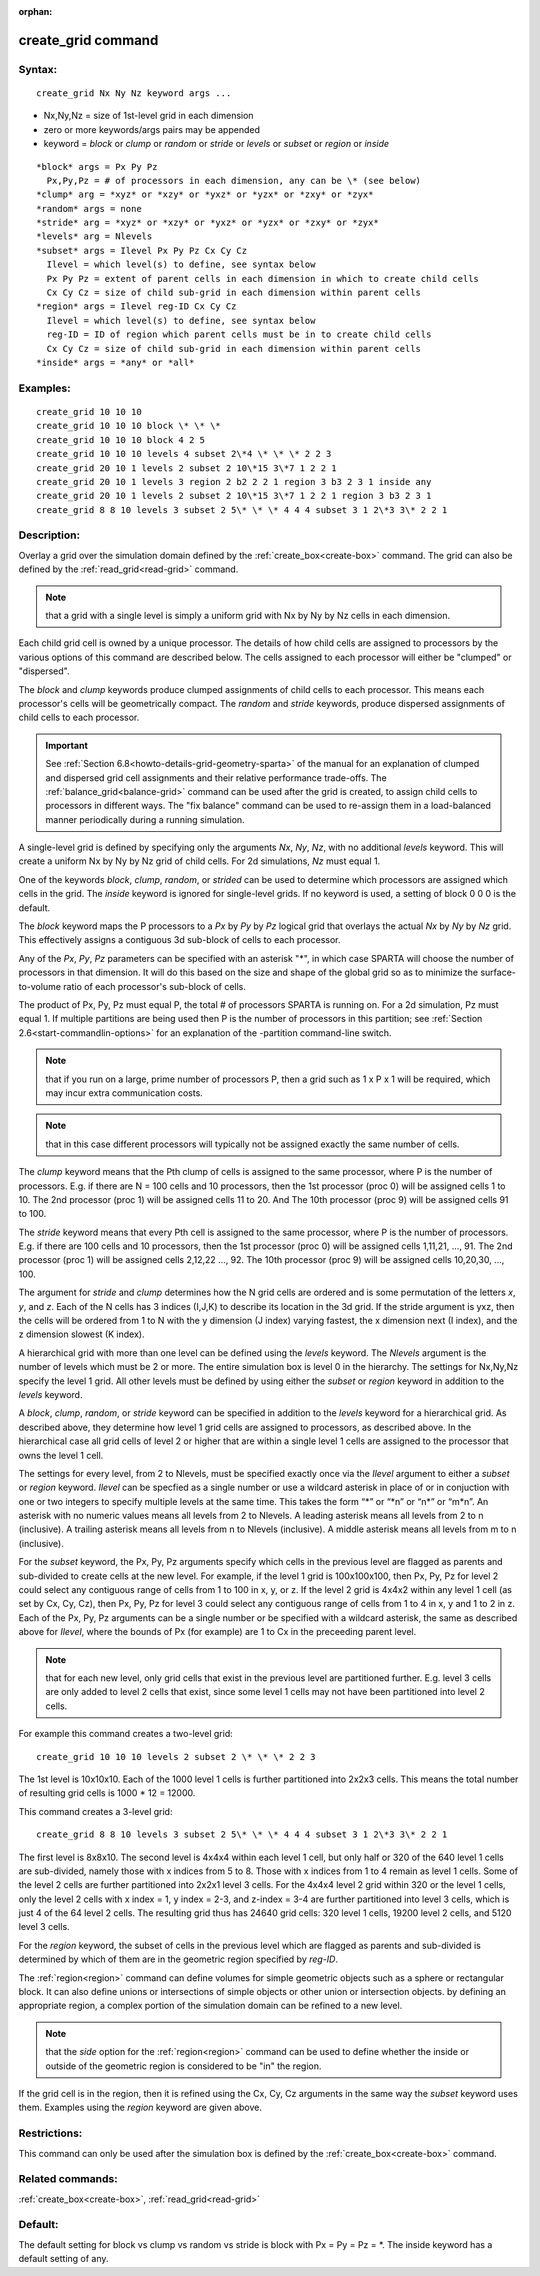 
:orphan:

.. index:: create_grid

.. _create-grid:

.. _create-grid-command:

###################
create_grid command
###################

.. _create-grid-syntax:

*******
Syntax:
*******

::

   create_grid Nx Ny Nz keyword args ...

- Nx,Ny,Nz = size of 1st-level grid in each dimension 

- zero or more keywords/args pairs may be appended

- keyword = *block* or *clump* or *random* or *stride* or *levels* or *subset* or *region* or *inside*

::

     *block* args = Px Py Pz
       Px,Py,Pz = # of processors in each dimension, any can be \* (see below)
     *clump* arg = *xyz* or *xzy* or *yxz* or *yzx* or *zxy* or *zyx*
     *random* args = none
     *stride* arg = *xyz* or *xzy* or *yxz* or *yzx* or *zxy* or *zyx*
     *levels* arg = Nlevels
     *subset* args = Ilevel Px Py Pz Cx Cy Cz
       Ilevel = which level(s) to define, see syntax below
       Px Py Pz = extent of parent cells in each dimension in which to create child cells
       Cx Cy Cz = size of child sub-grid in each dimension within parent cells
     *region* args = Ilevel reg-ID Cx Cy Cz 
       Ilevel = which level(s) to define, see syntax below
       reg-ID = ID of region which parent cells must be in to create child cells
       Cx Cy Cz = size of child sub-grid in each dimension within parent cells
     *inside* args = *any* or *all*

.. _create-grid-examples:

*********
Examples:
*********

::

   create_grid 10 10 10
   create_grid 10 10 10 block \* \* \*
   create_grid 10 10 10 block 4 2 5
   create_grid 10 10 10 levels 4 subset 2\*4 \* \* \* 2 2 3
   create_grid 20 10 1 levels 2 subset 2 10\*15 3\*7 1 2 2 1
   create_grid 20 10 1 levels 3 region 2 b2 2 2 1 region 3 b3 2 3 1 inside any
   create_grid 20 10 1 levels 2 subset 2 10\*15 3\*7 1 2 2 1 region 3 b3 2 3 1
   create_grid 8 8 10 levels 3 subset 2 5\* \* \* 4 4 4 subset 3 1 2\*3 3\* 2 2 1

.. _create-grid-descriptio:

************
Description:
************

Overlay a grid over the simulation domain defined by the
:ref:`create_box<create-box>` command.  The grid can also be defined by
the :ref:`read_grid<read-grid>` command.

.. note::

  that a grid with a single level is
  simply a uniform grid with Nx by Ny by Nz cells in each dimension.

Each child grid cell is owned by a unique processor.  The details of
how child cells are assigned to processors by the various options of
this command are described below.  The cells assigned to each
processor will either be "clumped" or "dispersed".

The *block* and *clump* keywords produce clumped assignments of child
cells to each processor.  This means each processor's cells will be
geometrically compact.  The *random* and *stride* keywords, produce
dispersed assignments of child cells to each processor.

.. important::

  See :ref:`Section 6.8<howto-details-grid-geometry-sparta>` of the
  manual for an explanation of clumped and dispersed grid cell
  assignments and their relative performance trade-offs.  The
  :ref:`balance_grid<balance-grid>` command can be used after the grid is
  created, to assign child cells to processors in different ways.  The
  "fix balance" command can be used to re-assign them in a load-balanced
  manner periodically during a running simulation.

A single-level grid is defined by specifying only the arguments *Nx*,
*Ny*, *Nz*, with no additional *levels* keyword.  This will create a
uniform Nx by Ny by Nz grid of child cells.  For 2d simulations, *Nz*
must equal 1.

One of the keywords *block*, *clump*, *random*, or *strided* can be
used to determine which processors are assigned which cells in the
grid.  The *inside* keyword is ignored for single-level grids.  If no
keyword is used, a setting of block 0 0 0 is the default.

The *block* keyword maps the P processors to a *Px* by *Py* by *Pz*
logical grid that overlays the actual *Nx* by *Ny* by *Nz* grid.  This
effectively assigns a contiguous 3d sub-block of cells to each
processor.

Any of the *Px*, *Py*, *Pz* parameters can be specified with an
asterisk "\*", in which case SPARTA will choose the number of
processors in that dimension.  It will do this based on the size and
shape of the global grid so as to minimize the surface-to-volume ratio
of each processor's sub-block of cells.

The product of Px, Py, Pz must equal P, the total # of processors
SPARTA is running on.  For a 2d simulation, Pz must equal 1. If
multiple partitions are being used then P is the number of processors
in this partition; see :ref:`Section 2.6<start-commandlin-options>` for an
explanation of the -partition command-line switch.

.. note::

  that if you run on a large, prime number of processors P, then a
  grid such as 1 x P x 1 will be required, which may incur extra
  communication costs.

.. note::

  that in this case different
  processors will typically not be assigned exactly the same number of
  cells.

The *clump* keyword means that the Pth clump of cells is assigned to
the same processor, where P is the number of processors.  E.g. if
there are N = 100 cells and 10 processors, then the 1st processor
(proc 0) will be assigned cells 1 to 10.  The 2nd processor (proc 1)
will be assigned cells 11 to 20.  And The 10th processor (proc 9) will
be assigned cells 91 to 100.

The *stride* keyword means that every Pth cell is assigned to the same
processor, where P is the number of processors.  E.g. if there are 100
cells and 10 processors, then the 1st processor (proc 0) will be
assigned cells 1,11,21, ..., 91.  The 2nd processor (proc 1) will be
assigned cells 2,12,22 ..., 92.  The 10th processor (proc 9) will be
assigned cells 10,20,30, ..., 100.

The argument for *stride* and *clump* determines how the N grid cells
are ordered and is some permutation of the letters *x*, *y*, and *z*.
Each of the N cells has 3 indices (I,J,K) to describe its location in
the 3d grid.  If the stride argument is yxz, then the cells will be
ordered from 1 to N with the y dimension (J index) varying fastest,
the x dimension next (I index), and the z dimension slowest (K index).

A hierarchical grid with more than one level can be defined using the
*levels* keyword.  The *Nlevels* argument is the number of levels
which must be 2 or more.  The entire simulation box is level 0 in the
hierarchy.  The settings for Nx,Ny,Nz specify the level 1 grid.  All
other levels must be defined by using either the *subset* or *region*
keyword in addition to the *levels* keyword.

A *block*, *clump*, *random*, or *stride* keyword can be specified in
addition to the *levels* keyword for a hierarchical grid.  As
described above, they determine how level 1 grid cells are assigned to
processors, as described above.  In the hierarchical case all grid
cells of level 2 or higher that are within a single level 1 cells are
assigned to the processor that owns the level 1 cell.

The settings for every level, from 2 to Nlevels, must be specified
exactly once via the *Ilevel* argument to either a *subset* or
*region* keyword.  *Ilevel* can be specfied as a single number or use
a wildcard asterisk in place of or in conjuction with one or two
integers to specify multiple levels at the same time.  This takes the
form “\*” or “\*n” or “n\*” or “m\*n”.  An asterisk with no numeric values
means all levels from 2 to Nlevels.  A leading asterisk means all
levels from 2 to n (inclusive). A trailing asterisk means all levels
from n to Nlevels (inclusive). A middle asterisk means all levels from
m to n (inclusive).

For the *subset* keyword, the Px, Py, Pz arguments specify which cells
in the previous level are flagged as parents and sub-divided to create
cells at the new level.  For example, if the level 1 grid is
100x100x100, then Px, Py, Pz for level 2 could select any contiguous
range of cells from 1 to 100 in x, y, or z.  If the level 2 grid is
4x4x2 within any level 1 cell (as set by Cx, Cy, Cz), then Px, Py, Pz
for level 3 could select any contiguous range of cells from 1 to 4 in
x, y and 1 to 2 in z.  Each of the Px, Py, Pz arguments can be a
single number or be specified with a wildcard asterisk, the same as
described above for *Ilevel*, where the bounds of Px (for example) are
1 to Cx in the preceeding parent level.

.. note::

  that for each new level, only grid cells that exist in
  the previous level are partitioned further.  E.g. level 3 cells are
  only added to level 2 cells that exist, since some level 1 cells may
  not have been partitioned into level 2 cells.

For example this command creates a two-level grid:

::

   create_grid 10 10 10 levels 2 subset 2 \* \* \* 2 2 3

The 1st level is 10x10x10.  Each of the 1000 level 1 cells is further
partitioned into 2x2x3 cells.  This means the total number of
resulting grid cells is 1000 \* 12 = 12000.

This command creates a 3-level grid:

::

   create_grid 8 8 10 levels 3 subset 2 5\* \* \* 4 4 4 subset 3 1 2\*3 3\* 2 2 1

The first level is 8x8x10.  The second level is 4x4x4 within each
level 1 cell, but only half or 320 of the 640 level 1 cells are
sub-divided, namely those with x indices from 5 to 8.  Those with x
indices from 1 to 4 remain as level 1 cells.  Some of the level 2
cells are further partitioned into 2x2x1 level 3 cells.  For the 4x4x4
level 2 grid within 320 or the level 1 cells, only the level 2 cells
with x index = 1, y index = 2-3, and z-index = 3-4 are further
partitioned into level 3 cells, which is just 4 of the 64 level 2
cells.  The resulting grid thus has 24640 grid cells: 320 level 1
cells, 19200 level 2 cells, and 5120 level 3 cells.

For the *region* keyword, the subset of cells in the previous level
which are flagged as parents and sub-divided is determined by which of
them are in the geometric region specified by *reg-ID*.

The :ref:`region<region>` command can define volumes for simple
geometric objects such as a sphere or rectangular block.  It can also
define unions or intersections of simple objects or other union or
intersection objects.  by defining an appropriate region, a complex
portion of the simulation domain can be refined to a new level.

.. note::

  that the *side* option for the :ref:`region<region>` command can
  be used to define whether the inside or outside of the geometric
  region is considered to be "in" the region.

If the grid cell is in the region, then it is refined using the Cx,
Cy, Cz arguments in the same way the *subset* keyword uses them.
Examples using the *region* keyword are given above.

.. _create-grid-restrictio:

*************
Restrictions:
*************

This command can only be used after the simulation box is defined by
the :ref:`create_box<create-box>` command.

.. _create-grid-related-commands:

*****************
Related commands:
*****************

:ref:`create_box<create-box>`, :ref:`read_grid<read-grid>`

.. _create-grid-default:

********
Default:
********

The default setting for block vs clump vs random vs stride is block
with Px = Py = Pz = \*.  The inside keyword has a default setting of
any.

